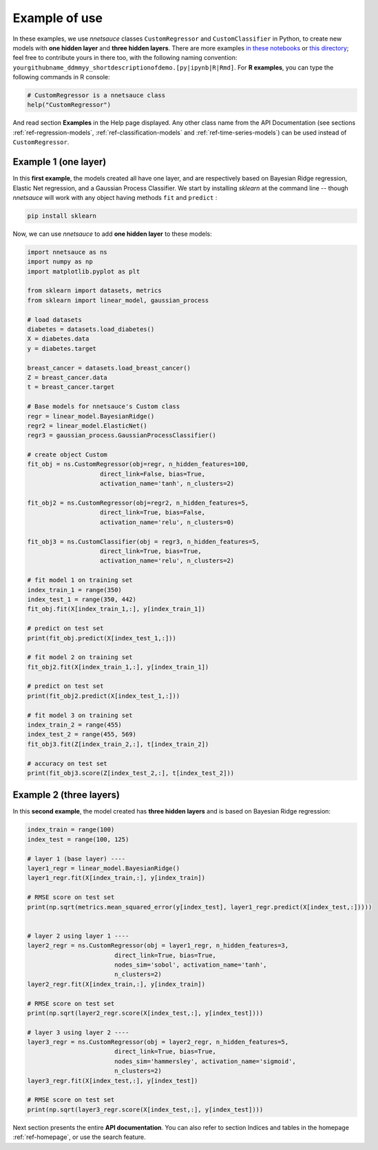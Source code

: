 
Example of use
''''''''''''''

In these examples, we use `nnetsauce` classes  ``CustomRegressor`` and ``CustomClassifier`` in Python, to create new models with **one hidden layer** and **three hidden layers**. There are more examples `in these notebooks <https://github.com/thierrymoudiki/nnetsauce/tree/master/nnetsauce/demo>`_ or `this directory <https://github.com/thierrymoudiki/nnetsauce/tree/master/examples>`_; feel free to contribute yours in there too, with the following naming convention:  ``yourgithubname_ddmmyy_shortdescriptionofdemo.[py|ipynb|R|Rmd]``. For **R examples**, you can type the following commands in R console: 

.. code-block:: r

	# CustomRegressor is a nnetsauce class
	help("CustomRegressor")


And read section **Examples** in the Help page displayed. Any other class name from the API Documentation (see sections :ref:`ref-regression-models`, :ref:`ref-classification-models` and :ref:`ref-time-series-models`) can be used instead of ``CustomRegressor``. 


Example 1 (one layer)
---------------------

In this **first example**, the models created all have one layer, and  are respectively based on Bayesian Ridge regression, Elastic Net regression, and a Gaussian Process Classifier. We start by installing `sklearn` at the command line -- though `nnetsauce` will work with any object having methods ``fit`` and ``predict`` : 

.. code-block:: console

    pip install sklearn

Now, we can use `nnetsauce` to add **one hidden layer** to these models: 

.. code-block:: python

	import nnetsauce as ns
	import numpy as np      
	import matplotlib.pyplot as plt

	from sklearn import datasets, metrics
	from sklearn import linear_model, gaussian_process

	# load datasets
	diabetes = datasets.load_diabetes()
	X = diabetes.data 
	y = diabetes.target

	breast_cancer = datasets.load_breast_cancer()
	Z = breast_cancer.data
	t = breast_cancer.target

	# Base models for nnetsauce's Custom class
	regr = linear_model.BayesianRidge()
	regr2 = linear_model.ElasticNet()
	regr3 = gaussian_process.GaussianProcessClassifier()

	# create object Custom 
	fit_obj = ns.CustomRegressor(obj=regr, n_hidden_features=100, 
	                    direct_link=False, bias=True,
	                    activation_name='tanh', n_clusters=2)

	fit_obj2 = ns.CustomRegressor(obj=regr2, n_hidden_features=5, 
	                    direct_link=True, bias=False,
	                    activation_name='relu', n_clusters=0)

	fit_obj3 = ns.CustomClassifier(obj = regr3, n_hidden_features=5, 
	                    direct_link=True, bias=True,
	                    activation_name='relu', n_clusters=2)

	# fit model 1 on training set
	index_train_1 = range(350)
	index_test_1 = range(350, 442)
	fit_obj.fit(X[index_train_1,:], y[index_train_1])

	# predict on test set 
	print(fit_obj.predict(X[index_test_1,:]))

	# fit model 2 on training set
	fit_obj2.fit(X[index_train_1,:], y[index_train_1])

	# predict on test set 
	print(fit_obj2.predict(X[index_test_1,:]))

	# fit model 3 on training set
	index_train_2 = range(455)
	index_test_2 = range(455, 569)
	fit_obj3.fit(Z[index_train_2,:], t[index_train_2])

	# accuracy on test set 
	print(fit_obj3.score(Z[index_test_2,:], t[index_test_2]))


Example 2 (three layers)
------------------------

In this **second example**, the model created has **three hidden layers** and is based on Bayesian Ridge regression: 

.. code-block:: python

	index_train = range(100)
	index_test = range(100, 125)

	# layer 1 (base layer) ----
	layer1_regr = linear_model.BayesianRidge()
	layer1_regr.fit(X[index_train,:], y[index_train])

	# RMSE score on test set
	print(np.sqrt(metrics.mean_squared_error(y[index_test], layer1_regr.predict(X[index_test,:]))))


	# layer 2 using layer 1 ----
	layer2_regr = ns.CustomRegressor(obj = layer1_regr, n_hidden_features=3, 
	                        direct_link=True, bias=True, 
	                        nodes_sim='sobol', activation_name='tanh', 
	                        n_clusters=2)
	layer2_regr.fit(X[index_train,:], y[index_train])

	# RMSE score on test set
	print(np.sqrt(layer2_regr.score(X[index_test,:], y[index_test])))

	# layer 3 using layer 2 ----
	layer3_regr = ns.CustomRegressor(obj = layer2_regr, n_hidden_features=5, 
	                        direct_link=True, bias=True, 
	                        nodes_sim='hammersley', activation_name='sigmoid', 
	                        n_clusters=2)
	layer3_regr.fit(X[index_test,:], y[index_test])

	# RMSE score on test set
	print(np.sqrt(layer3_regr.score(X[index_test,:], y[index_test])))

Next section presents the entire **API documentation**. You can also refer to section Indices and tables in the homepage :ref:`ref-homepage`, or use the search feature. 